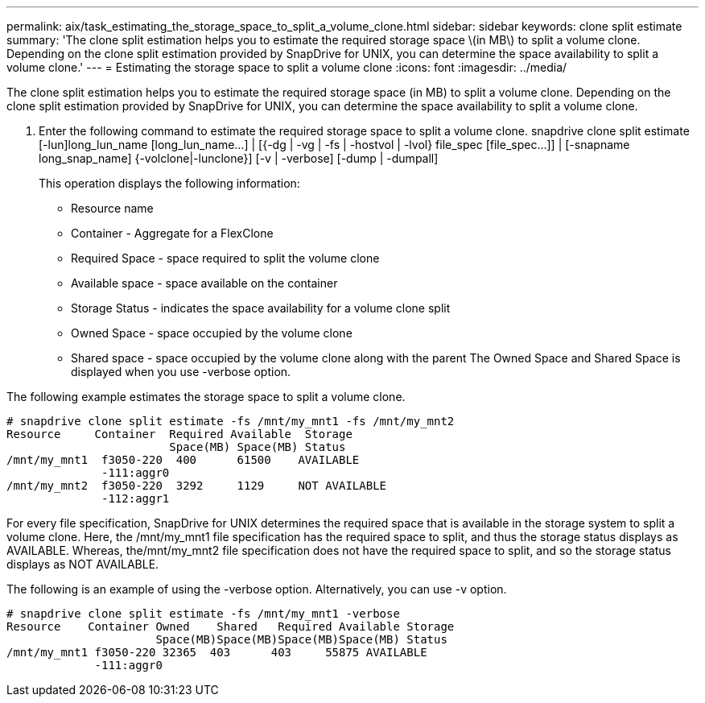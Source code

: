 ---
permalink: aix/task_estimating_the_storage_space_to_split_a_volume_clone.html
sidebar: sidebar
keywords: clone split estimate
summary: 'The clone split estimation helps you to estimate the required storage space \(in MB\) to split a volume clone. Depending on the clone split estimation provided by SnapDrive for UNIX, you can determine the space availability to split a volume clone.'
---
= Estimating the storage space to split a volume clone
:icons: font
:imagesdir: ../media/

[.lead]
The clone split estimation helps you to estimate the required storage space (in MB) to split a volume clone. Depending on the clone split estimation provided by SnapDrive for UNIX, you can determine the space availability to split a volume clone.

. Enter the following command to estimate the required storage space to split a volume clone. snapdrive clone split estimate [-lun]long_lun_name [long_lun_name...] | [{-dg | -vg | -fs | -hostvol | -lvol} file_spec [file_spec...]] | [-snapname long_snap_name] {-volclone|-lunclone}] [-v | -verbose] [-dump | -dumpall]
+
This operation displays the following information:

 ** Resource name
 ** Container - Aggregate for a FlexClone
 ** Required Space - space required to split the volume clone
 ** Available space - space available on the container
 ** Storage Status - indicates the space availability for a volume clone split
 ** Owned Space - space occupied by the volume clone
 ** Shared space - space occupied by the volume clone along with the parent
The Owned Space and Shared Space is displayed when you use -verbose option.

The following example estimates the storage space to split a volume clone.

----
# snapdrive clone split estimate -fs /mnt/my_mnt1 -fs /mnt/my_mnt2
Resource     Container  Required Available  Storage
                        Space(MB) Space(MB) Status
/mnt/my_mnt1  f3050-220  400      61500    AVAILABLE
              -111:aggr0
/mnt/my_mnt2  f3050-220  3292     1129     NOT AVAILABLE
              -112:aggr1
----

For every file specification, SnapDrive for UNIX determines the required space that is available in the storage system to split a volume clone. Here, the /mnt/my_mnt1 file specification has the required space to split, and thus the storage status displays as AVAILABLE. Whereas, the/mnt/my_mnt2 file specification does not have the required space to split, and so the storage status displays as NOT AVAILABLE.

The following is an example of using the -verbose option. Alternatively, you can use -v option.

----
# snapdrive clone split estimate -fs /mnt/my_mnt1 -verbose
Resource    Container Owned    Shared   Required Available Storage
                      Space(MB)Space(MB)Space(MB)Space(MB) Status
/mnt/my_mnt1 f3050-220 32365  403      403     55875 AVAILABLE
             -111:aggr0
----

